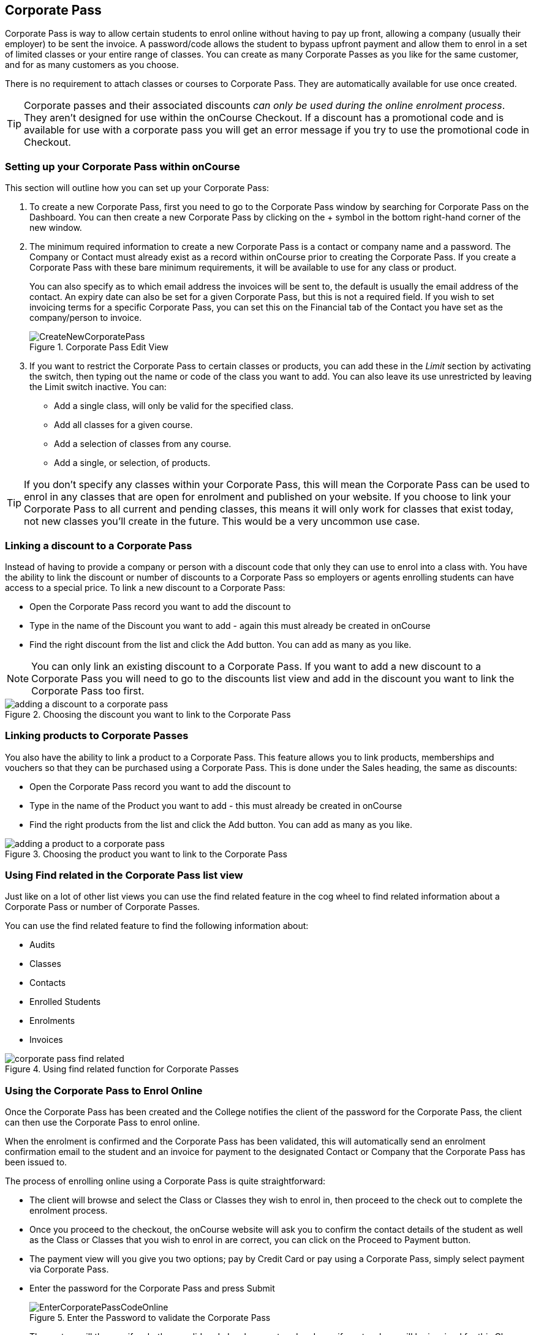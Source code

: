 [[corporatePass]]
== Corporate Pass

Corporate Pass is way to allow certain students to enrol online without having to pay up front, allowing a company (usually their employer) to be sent the invoice. A password/code allows the student to bypass upfront payment and allow them to enrol in a set of limited classes or your entire range of classes. You can create as many Corporate Passes as you like for the same customer, and for as many customers as you choose.

There is no requirement to attach classes or courses to Corporate Pass. They are automatically available for use once created.

[TIP]
====
Corporate passes and their associated discounts _can only be used during the online enrolment process_. They aren't designed for use within the onCourse Checkout. If a discount has a promotional code and is available for use with a corporate pass you will get an error message if you try to use the promotional code in Checkout.
====

[[corporatePass-settingUp]]
=== Setting up your Corporate Pass within onCourse

This section will outline how you can set up your Corporate Pass:

. To create a new Corporate Pass, first you need to go to the Corporate Pass window by searching for Corporate Pass on the Dashboard. You can then create a new Corporate Pass by clicking on the + symbol in the bottom right-hand corner of the new window.
. The minimum required information to create a new Corporate Pass is a contact or company name and a password.
The Company or Contact must already exist as a record within onCourse prior to creating the Corporate Pass.
If you create a Corporate Pass with these bare minimum requirements, it will be available to use for any class or product.
+
You can also specify as to which email address the invoices will be sent to, the default is usually the email address of the contact. An expiry date can also be set for a given Corporate Pass, but this is not a required field. If you wish to set invoicing terms for a specific Corporate Pass, you can set this on the Financial tab of the Contact you have set as the company/person to invoice.
+
image::images/CreateNewCorporatePass.png[title='Corporate Pass Edit View']
. If you want to restrict the Corporate Pass to certain classes or products, you can add these in the _Limit_ section by activating the switch, then typing out the name or code of the class you want to add. You can also leave its use unrestricted by leaving the Limit switch inactive. You can:
* Add a single class, will only be valid for the specified class.
* Add all classes for a given course.
* Add a selection of classes from any course.
* Add a single, or selection, of products.

[TIP]
====
If you don't specify any classes within your Corporate Pass, this will mean the Corporate Pass can be used to enrol in any classes that are open for enrolment and published on your website. If you choose to link your Corporate Pass to all current and pending classes, this means it will only work for classes that exist today, not new classes you'll create in the future. This would be a very uncommon use case.
====

[[corporatePass-discounts]]
=== Linking a discount to a Corporate Pass

Instead of having to provide a company or person with a discount code that only they can use to enrol into a class with. You have the ability to link the discount or number of discounts to a Corporate Pass so employers or agents enrolling students can have access to a special price. To link a new discount to a Corporate Pass:

* Open the Corporate Pass record you want to add the discount to
* Type in the name of the Discount you want to add - again this must already be created in onCourse
* Find the right discount from the list and click the Add button. You can add as many as you like.

[NOTE]
====
You can only link an existing discount to a Corporate Pass. If you want to add a new discount to a Corporate Pass you will need to go to the discounts list view and add in the discount you want to link the Corporate Pass too first.
====

image::images/adding_a_discount_to_a_corporate_pass.png[title='Choosing the discount you want to link to the Corporate Pass']

[[corporatePass-products]]
=== Linking products to Corporate Passes

You also have the ability to link a product to a Corporate Pass. This feature allows you to link products, memberships and vouchers so that they can be purchased using a Corporate Pass. This is done under the Sales heading, the same as discounts:

* Open the Corporate Pass record you want to add the discount to
* Type in the name of the Product you want to add - this must already be created in onCourse
* Find the right products from the list and click the Add button. You can add as many as you like.

image::images/adding_a_product_to_a_corporate_pass.png[title='Choosing the product you want to link to the Corporate Pass']

[[corporatePass-findRelated]]
=== Using Find related in the Corporate Pass list view

Just like on a lot of other list views you can use the find related feature in the cog wheel to find related information about a Corporate Pass or number of Corporate Passes.

You can use the find related feature to find the following information about:

* Audits
* Classes
* Contacts
* Enrolled Students
* Enrolments
* Invoices

image::images/corporate_pass_find_related.png[title='Using find related function for Corporate Passes']

[[corporatePass-usingOnline]]
=== Using the Corporate Pass to Enrol Online

Once the Corporate Pass has been created and the College notifies the client of the password for the Corporate Pass, the client can then use the Corporate Pass to enrol online.

When the enrolment is confirmed and the Corporate Pass has been validated, this will automatically send an enrolment confirmation email to the student and an invoice for payment to the designated Contact or Company that the Corporate Pass has been issued to.

The process of enrolling online using a Corporate Pass is quite straightforward:

* The client will browse and select the Class or Classes they wish to enrol in, then proceed to the check out to complete the enrolment process.
* Once you proceed to the checkout, the onCourse website will ask you to confirm the contact details of the student as well as the Class or Classes that you wish to enrol in are correct, you can click on the Proceed to Payment button.
* The payment view will you give you two options; pay by Credit Card or pay using a Corporate Pass, simply select payment via Corporate Pass.
* Enter the password for the Corporate Pass and press Submit
+
image::images/EnterCorporatePassCodeOnline.png[title='Enter the Password to validate the Corporate Pass']
* The system will then verify whether a valid code has been entered and specify as to whom will be invoiced for this Class Enrolment, you can then confirm you agree to the enrolment conditions and click on confirm enrolment to complete the process.
+
image::images/ValidationOfCorporatePassCode.png[title='Once the password is validated, confirm the enrolment']

[[corporatePass-usingOnlineDiscounts]]
==== Using a Corporate Pass that is linked to a discount to enrol online with

If a Corporate Pass is linked to a discount then the 'Total' at the top right side of the window will only get reduced or increased when the enrollee has entered the Corporate Pass reference.

image::images/enrolling_online_corporate_pass.png[title='John Smith is trying to enrolling in a $500 class']

image::images/Corporate_pass_online_positive_discount.png[title='Using a Corporate Pass that is linked to a discount']

A Corporate Pass can also have a negative discount linked to it. This works exactly the same way as if a positive discount is linked one, however instead of the 'Total' getting decreased it gets increased, as shown below. If a Corporate Pass has both a positive and negative discount link to it, the negative discount always takes precedent over the positive one.

image::images/Corporate_pass_online_discount.png[title='Using a Corporate Pass that is linked to a negative discount']

[[corporatePass-whenToUse]]
=== When to Use a Corporate Pass

* You may have a large customer with a number of staff to whom you provide training. Without Corporate Pass your choices are to have the staff enrol online with their own credit card, or some corporate credit card, or to process the enrolments by hand in the office in conjunction with your customer's HR department. Instead, Corporate Pass allows you to give the customer's HR department a password or set of passwords. They then hand them out to staff according to their own rules and policies. Staff can then enrol in whichever classes are most suitable to their own availability.
* Perhaps you are using onCourse to track internal training delivery in your company. You might want to assign a price to classes to help with interdepartmental cost allocation. Corporate Pass gives you the ability to create a separate password for each department, allow staff to book their own training, and then perform the back-end accounting you require.
* You deliver vocational training to the staff of several large mining companies. These staff need to be regularly accredited for some part of their job, but they have some flexibility to do their training around their work shifts.
* Students have to complete an audition or interview process to get into your programme of training. Once they are accepted, you would like them to be able to sign up to further training and tie their payments into a monthly billing process you already have in place. Just hand them a password and they can enrol 24 hours a day over the internet.

[[corporatePass-controllingUsage]]
=== Controlling Usage

There are several ways to prevent abuse of a Corporate Pass.

* Each pass can be restricted to one class or a selection of classes, or classes assigned to a specific subject.
* Create as many passes as you want, even for the same customer. That way you can limit each pass in different ways and track its usage.
* Give the pass an expiry date.
* Each pass has a special email address to which an invoice will be sent for each enrolment. Typically this is your customer's HR department or staff manager who will be able to monitor the emails and ensure staff are enrolling in appropriate training. These emails are sent in almost real time, so you typically have plenty of time to review and reject any extraneous enrolments.

[[corporatePass-monitoringUse]]
=== Monitoring the Use of Corporate Passes within onCourse

Once the Corporate Pass has been created, you can monitor the use of it via the Corporate Pass window of the onCourse Client. The list view will give you an idea of how many times a given Corporate Pass has been used. You can also filter the view to only show current entries using the Core Filter function of this window.

image::images/CorporatePassListView.png[title='Summary view of all current Corporate Passes']

To view the details of a given Corporate Pass, simply click on the highlighted record to open this up in edit view. From this view you can update the parameters of the Pass including valid expiry date and or assign different classes to the Corporate Pass.

There are also several onCourse Reports available to help you monitor this aspect of your business. To access these reports simply highlight the records within the Corporate Pass list view, then select the share icon.

image::images/CorporatePassReportWindow.png[title='Hitting the Share button on the Corporate Pass window will allow you to print these reports']

